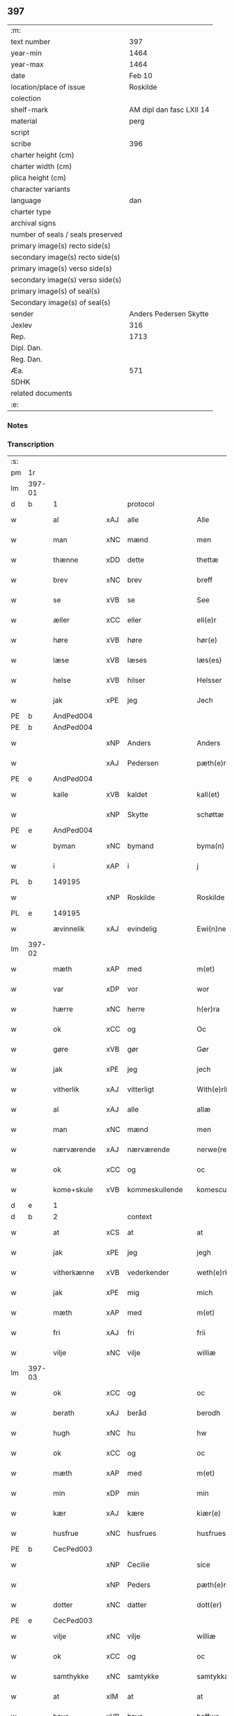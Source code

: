 ** 397

| :m:                               |                          |
| text number                       |                      397 |
| year-min                          |                     1464 |
| year-max                          |                     1464 |
| date                              |                   Feb 10 |
| location/place of issue           |                 Roskilde |
| colection                         |                          |
| shelf-mark                        | AM dipl dan fasc LXII 14 |
| material                          |                     perg |
| script                            |                          |
| scribe                            |                      396 |
| charter height (cm)               |                          |
| charter width (cm)                |                          |
| plica height (cm)                 |                          |
| character variants                |                          |
| language                          |                      dan |
| charter type                      |                          |
| archival signs                    |                          |
| number of seals / seals preserved |                          |
| primary image(s) recto side(s)    |                          |
| secondary image(s) recto side(s)  |                          |
| primary image(s) verso side(s)    |                          |
| secondary image(s) verso side(s)  |                          |
| primary image(s) of seal(s)       |                          |
| Secondary image(s) of seal(s)     |                          |
| sender                            |   Anders Pedersen Skytte |
| Jexlev                            |                      316 |
| Rep.                              |                     1713 |
| Dipl. Dan.                        |                          |
| Reg. Dan.                         |                          |
| Æa.                               |                      571 |
| SDHK                              |                          |
| related documents                 |                          |
| :e:                               |                          |

*** Notes


*** Transcription
| :s: |        |              |     |                |   |                   |                |   |   |   |        |         |   |   |    |                |    |    |    |    |
| pm  | 1r     |              |     |                |   |                   |                |   |   |   |        |         |   |   |    |                |    |    |    |    |
| lm  | 397-01 |              |     |                |   |                   |                |   |   |   |        |         |   |   |    |                |    |    |    |    |
| d   | b      | 1            |     | protocol       |   |                   |                |   |   |   |        |         |   |   |    |                |    |    |    |    |
| w   |        | al           | xAJ | alle           |   | Alle              | Alle           |   |   |   |        | dan     |   |   |    |         397-01 |    |    |    |    |
| w   |        | man          | xNC | mænd           |   | men               | men            |   |   |   |        | dan     |   |   |    |         397-01 |    |    |    |    |
| w   |        | thænne       | xDD | dette          |   | thettæ            | thettæ         |   |   |   |        | dan     |   |   |    |         397-01 |    |    |    |    |
| w   |        | brev         | xNC | brev           |   | breff             | bꝛeff          |   |   |   |        | dan     |   |   |    |         397-01 |    |    |    |    |
| w   |        | se           | xVB | se             |   | See               | ee            |   |   |   |        | dan     |   |   |    |         397-01 |    |    |    |    |
| w   |        | æller        | xCC | eller          |   | ell(e)r           | ellr          |   |   |   |        | dan     |   |   |    |         397-01 |    |    |    |    |
| w   |        | høre         | xVB | høre           |   | hør(e)            | hør           |   |   |   |        | dan     |   |   |    |         397-01 |    |    |    |    |
| w   |        | læse         | xVB | læses          |   | læs(es)           | læ            |   |   |   |        | dan     |   |   |    |         397-01 |    |    |    |    |
| w   |        | helse        | xVB | hilser         |   | Helsser           | Helſſer        |   |   |   |        | dan     |   |   |    |         397-01 |    |    |    |    |
| w   |        | jak          | xPE | jeg            |   | Jech              | Jech           |   |   |   |        | dan     |   |   |    |         397-01 |    |    |    |    |
| PE  | b      | AndPed004    |     |                |   |                   |                |   |   |   |        |         |   |   |    |                |    |    2536|    |    |
| PE | b | AndPed004 |   |   |   |                     |                  |   |   |   |                                 |     |   |   |   |               |    1730|    |    |    |
| w   |        |              | xNP | Anders         |   | Anders            | Ander         |   |   |   |        | dan     |   |   |    |         397-01 |1730|2536|    |    |
| w   |        |              | xAJ | Pedersen       |   | pæth(e)rss(øn)    | pæthꝛ̅ſ        |   |   |   |        | dan     |   |   |    |         397-01 |1730|2536|    |    |
| PE | e | AndPed004 |   |   |   |                     |                  |   |   |   |                                 |     |   |   |   |               |    1730|    |    |    |
| w   |        | kalle        | xVB | kaldet         |   | kall(et)          | kal̅l           |   |   |   |        | dan     |   |   |    |         397-01 |    |2536|    |    |
| w   |        |              | xNP | Skytte         |   | schøttæ           | ſchøttæ        |   |   |   |        | dan     |   |   |    |         397-01 |    |2536|    |    |
| PE  | e      | AndPed004    |     |                |   |                   |                |   |   |   |        |         |   |   |    |                |    |    2536|    |    |
| w   |        | byman        | xNC | bymand         |   | byma(n)           | byma̅           |   |   |   |        | dan     |   |   |    |         397-01 |    |    |    |    |
| w   |        | i            | xAP | i              |   | j                 | ȷ              |   |   |   |        | dan     |   |   |    |         397-01 |    |    |    |    |
| PL | b |    149195|   |   |   |                     |                  |   |   |   |                                 |     |   |   |   |               |    |    |    1652|    |
| w   |        |              | xNP | Roskilde       |   | Roskilde          | Roſkılde       |   |   |   |        | dan     |   |   |    |         397-01 |    |    |1652|    |
| PL | e |    149195|   |   |   |                     |                  |   |   |   |                                 |     |   |   |   |               |    |    |    1652|    |
| w   |        | ævinnelik    | xAJ | evindelig      |   | Ewi(n)neligh      | Ewı̅nelıgh      |   |   |   |        | dan     |   |   |    |         397-01 |    |    |    |    |
| lm  | 397-02 |              |     |                |   |                   |                |   |   |   |        |         |   |   |    |                |    |    |    |    |
| w   |        | mæth         | xAP | med            |   | m(et)             | mꝫ             |   |   |   |        | dan     |   |   |    |         397-02 |    |    |    |    |
| w   |        | var          | xDP | vor            |   | wor               | woꝛ            |   |   |   |        | dan     |   |   |    |         397-02 |    |    |    |    |
| w   |        | hærre        | xNC | herre          |   | h(er)ra           | hra           |   |   |   |        | dan     |   |   |    |         397-02 |    |    |    |    |
| w   |        | ok           | xCC | og             |   | Oc                | Oc             |   |   |   |        | dan     |   |   |    |         397-02 |    |    |    |    |
| w   |        | gøre         | xVB | gør            |   | Gør               | Gøꝛ            |   |   |   |        | dan     |   |   |    |         397-02 |    |    |    |    |
| w   |        | jak          | xPE | jeg            |   | jech              | ȷech           |   |   |   |        | dan     |   |   |    |         397-02 |    |    |    |    |
| w   |        | vitherlik    | xAJ | vitterligt     |   | With(e)rlicht     | Wıthꝛ̅lıcht     |   |   |   |        | dan     |   |   |    |         397-02 |    |    |    |    |
| w   |        | al           | xAJ | alle           |   | allæ              | allæ           |   |   |   |        | dan     |   |   |    |         397-02 |    |    |    |    |
| w   |        | man          | xNC | mænd           |   | men               | men            |   |   |   |        | dan     |   |   |    |         397-02 |    |    |    |    |
| w   |        | nærværende   | xAJ | nærværende     |   | nerwe(rende)      | nerwe         |   |   |   | de-sup | dan     |   |   |    |         397-02 |    |    |    |    |
| w   |        | ok           | xCC | og             |   | oc                | oc             |   |   |   |        | dan     |   |   |    |         397-02 |    |    |    |    |
| w   |        | kome+skule   | xVB | kommeskullende |   | komescule(nde)    | komeſcule̅     |   |   |   |        | dan     |   |   |    |         397-02 |    |    |    |    |
| d   | e      | 1            |     |                |   |                   |                |   |   |   |        |         |   |   |    |                |    |    |    |    |
| d   | b      | 2            |     | context        |   |                   |                |   |   |   |        |         |   |   |    |                |    |    |    |    |
| w   |        | at           | xCS | at             |   | at                | at             |   |   |   |        | dan     |   |   |    |         397-02 |    |    |    |    |
| w   |        | jak          | xPE | jeg            |   | jegh              | ȷegh           |   |   |   |        | dan     |   |   |    |         397-02 |    |    |    |    |
| w   |        | vitherkænne  | xVB | vederkender    |   | weth(e)rken(n)er  | wethꝛ̅ken̅eꝛ     |   |   |   |        | dan     |   |   |    |         397-02 |    |    |    |    |
| w   |        | jak          | xPE | mig            |   | mich              | mich           |   |   |   |        | dan     |   |   |    |         397-02 |    |    |    |    |
| w   |        | mæth         | xAP | med            |   | m(et)             | mꝫ             |   |   |   |        | dan     |   |   |    |         397-02 |    |    |    |    |
| w   |        | fri          | xAJ | fri            |   | frii              | frii           |   |   |   |        | dan     |   |   |    |         397-02 |    |    |    |    |
| w   |        | vilje        | xNC | vilje          |   | williæ            | willıæ         |   |   |   |        | dan     |   |   |    |         397-02 |    |    |    |    |
| lm  | 397-03 |              |     |                |   |                   |                |   |   |   |        |         |   |   |    |                |    |    |    |    |
| w   |        | ok           | xCC | og             |   | oc                | oc             |   |   |   |        | dan     |   |   |    |         397-03 |    |    |    |    |
| w   |        | berath       | xAJ | beråd          |   | berodh            | berodh         |   |   |   |        | dan     |   |   |    |         397-03 |    |    |    |    |
| w   |        | hugh         | xNC | hu             |   | hw                | hw             |   |   |   |        | dan     |   |   |    |         397-03 |    |    |    |    |
| w   |        | ok           | xCC | og             |   | oc                | oc             |   |   |   |        | dan     |   |   |    |         397-03 |    |    |    |    |
| w   |        | mæth         | xAP | med            |   | m(et)             | mꝫ             |   |   |   |        | dan     |   |   |    |         397-03 |    |    |    |    |
| w   |        | min          | xDP | min            |   | min               | mi            |   |   |   |        | dan     |   |   |    |         397-03 |    |    |    |    |
| w   |        | kær          | xAJ | kære           |   | kiær(e)           | kiær          |   |   |   |        | dan     |   |   |    |         397-03 |    |    |    |    |
| w   |        | husfrue      | xNC | husfrues       |   | husfrues          | huſfrue       |   |   |   |        | dan     |   |   |    |         397-03 |    |    |    |    |
| PE  | b      | CecPed003    |     |                |   |                   |                |   |   |   |        |         |   |   |    |                |    1731|    |    |    |
| w   |        |              | xNP | Cecilie        |   | sice              | ſıce           |   |   |   |        | dan     |   |   |    |         397-03 |1731|    |    |    |
| w   |        |              | xNP | Peders         |   | pæth(e)rs         | pæthꝛ        |   |   |   |        | dan     |   |   |    |         397-03 |1731|    |    |    |
| w   |        | dotter       | xNC | datter         |   | dott(er)          | dott          |   |   |   |        | dan     |   |   |    |         397-03 |1731|    |    |    |
| PE  | e      | CecPed003    |     |                |   |                   |                |   |   |   |        |         |   |   |    |                |    1731|    |    |    |
| w   |        | vilje        | xNC | vilje          |   | williæ            | wıllıæ         |   |   |   |        | dan     |   |   |    |         397-03 |    |    |    |    |
| w   |        | ok           | xCC | og             |   | oc                | oc             |   |   |   |        | dan     |   |   |    |         397-03 |    |    |    |    |
| w   |        | samthykke    | xNC | samtykke       |   | samtykkæ          | ſamtykkæ       |   |   |   |        | dan     |   |   |    |         397-03 |    |    |    |    |
| w   |        | at           | xIM | at             |   | at                | at             |   |   |   |        | dan     |   |   |    |         397-03 |    |    |    |    |
| w   |        | have         | xVB | have           |   | haffwe            | haffwe         |   |   |   |        | dan     |   |   |    |         397-03 |    |    |    |    |
| w   |        | sælje        | xVB | solgt          |   | solt              | ſolt           |   |   |   |        | dan     |   |   |    |         397-03 |    |    |    |    |
| w   |        | ok           | xCC | og             |   | oc                | oc             |   |   |   |        | dan     |   |   |    |         397-03 |    |    |    |    |
| w   |        | skøte        | xVB | skødt          |   | schøt             | ſchøt          |   |   |   |        | dan     |   |   |    |         397-03 |    |    |    |    |
| w   |        | ok           | xCC | og             |   | oc                | oc             |   |   |   |        | dan     |   |   |    |         397-03 |    |    |    |    |
| w   |        | sælje        | xVB | sælg           |   | sæll              | ſæll           |   |   |   |        | dan     |   |   |    |         397-03 |    |    |    |    |
| w   |        | ok           | xCC | og             |   | oc                | oc             |   |   |   |        | dan     |   |   |    |         397-03 |    |    |    |    |
| lm  | 397-04 |              |     |                |   |                   |                |   |   |   |        |         |   |   |    |                |    |    |    |    |
| w   |        | skøte        | xVB | skøder         |   | schøth(e)r        | ſchøth̅ꝛ        |   |   |   |        | dan     |   |   |    |         397-04 |    |    |    |    |
| w   |        | hetherlik    | xAJ | hæderlig       |   | heth(e)rligh      | hethꝛlıgh     |   |   |   |        | dan     |   |   |    |         397-04 |    |    |    |    |
| w   |        | man          | xNC | mand           |   | man               | man            |   |   |   |        | dan     |   |   |    |         397-04 |    |    |    |    |
| w   |        | hærre        | xNC | her             |   | H(er)             | H̅              |   |   |   |        | dan     |   |   |    |         397-04 |    |    |    |    |
| PE  | b      | AndOlu004    |     |                |   |                   |                |   |   |   |        |         |   |   |    |                |    1732|    |    |    |
| w   |        |              | xNP | Anders         |   | anders            | andeꝛ         |   |   |   |        | dan     |   |   |    |         397-04 |1732|    |    |    |
| w   |        |              | xNP | Olufsen        |   | oleffs(øn)        | oleff         |   |   |   |        | dan     |   |   |    |         397-04 |1732|    |    |    |
| PE  | e      | AndOlu004    |     |                |   |                   |                |   |   |   |        |         |   |   |    |                |    1732|    |    |    |
| w   |        | perpetuus    | xNC |                |   | p(er)pet(uus)     | ̲etꝭ           |   |   |   |        | lat/dan |   |   |    |         397-04 |    |    |    |    |
| w   |        | vicarius     | xNC |                |   | vicar(ius)        | vıcarꝭ         |   |   |   |        | lat/dan |   |   |    |         397-04 |    |    |    |    |
| w   |        | i            | xAP | i              |   | i                 | ı              |   |   |   |        | dan     |   |   |    |         397-04 |    |    |    |    |
| w   |        |              | xNP | Roskilde       |   | Rosk(ilde)        | Roſkꝭ          |   |   |   |        | dan     |   |   |    |         397-04 |    |    |    |    |
| w   |        | domkirkje    | xNC | domkirke       |   | domki(er)kæ       | domkıkæ       |   |   |   |        | dan     |   |   |    |         397-04 |    |    |    |    |
| w   |        | en           | xNA | en             |   | en                | en             |   |   |   |        | dan     |   |   |    |         397-04 |    |    |    |    |
| w   |        | min          | xDP | min            |   | myn               | myn            |   |   |   |        | dan     |   |   |    |         397-04 |    |    |    |    |
| w   |        | garth        | xNC | gård           |   | gordh             | gordh          |   |   |   |        | dan     |   |   |    |         397-04 |    |    |    |    |
| w   |        | sum          | xRP | som            |   | som               | ſom            |   |   |   |        | dan     |   |   |    |         397-04 |    |    |    |    |
| w   |        | jak          | xPE | jeg            |   | jegh              | ȷegh           |   |   |   |        | dan     |   |   |    |         397-04 |    |    |    |    |
| w   |        | nu           | xAV | nu             |   | nw                | nw             |   |   |   |        | dan     |   |   |    |         397-04 |    |    |    |    |
| w   |        | i            | xAV | i              |   | i                 | ı              |   |   |   |        | dan     |   |   |    |         397-04 |    |    |    |    |
| w   |        | bo           | xVB | bor            |   | boor              | booꝛ           |   |   |   |        | dan     |   |   |    |         397-04 |    |    |    |    |
| w   |        | ligje        | xVB | liggende       |   | ligge(n)d(e)      | ligge̅         |   |   |   |        | dan     |   |   |    |         397-04 |    |    |    |    |
| lm  | 397-05 |              |     |                |   |                   |                |   |   |   |        |         |   |   |    |                |    |    |    |    |
| w   |        | i            | xAP | i              |   | i                 | ı              |   |   |   |        | dan     |   |   |    |         397-05 |    |    |    |    |
| w   |        | sankte       | xAJ | sankte         |   | s(anc)ti          | ſtı̅            |   |   |   |        | lat     |   |   |    |         397-05 |    |    |    |    |
| w   |        |              | xNP | Budolfi        |   | bothulphi         | bothulphi      |   |   |   |        | lat     |   |   |    |         397-05 |    |    |    |    |
| w   |        | sokn         | xNC | sogn           |   | sogn              | ſogn           |   |   |   |        | dan     |   |   |    |         397-05 |    |    |    |    |
| w   |        | sunnen       | xAJ | sønden         |   | sønnen            | ſønne         |   |   |   |        | dan     |   |   |    |         397-05 |    |    |    |    |
| w   |        | vither       | xAP | ved            |   | wedh              | wedh           |   |   |   |        | dan     |   |   |    |         397-05 |    |    |    |    |
| w   |        | torgh+gate   | xNC | torvgaden      |   | torffgaden        | toꝛffgaden     |   |   |   |        | dan     |   |   |    |         397-05 |    |    |    |    |
| w   |        | mællem       | xAP | mellem         |   | mello(m)          | mello̅          |   |   |   |        | dan     |   |   |    |         397-05 |    |    |    |    |
| w   |        | thæn         | xAT | den            |   | th(e)n            | thn̅            |   |   |   |        | dan     |   |   |    |         397-05 |    |    |    |    |
| w   |        | jorth        | xNC | jord           |   | jordh             | ȷoꝛdh          |   |   |   |        | dan     |   |   |    |         397-05 |    |    |    |    |
| w   |        | sum          | xRP | som            |   | som               | ſom            |   |   |   |        | dan     |   |   |    |         397-05 |    |    |    |    |
| PE  | b      | BjøSud001    |     |                |   |                   |                |   |   |   |        |         |   |   |    |                |    1733|    |    |    |
| w   |        |              | xNP | bjørn          |   | biørn             | bıøꝛn          |   |   |   |        | dan     |   |   |    |         397-05 |1733|    |    |    |
| w   |        |              | xNP | Sudere         |   | sudher(e)         | ſudher        |   |   |   |        | dan     |   |   |    |         397-05 |1733|    |    |    |
| PE  | e      | BjøSud001    |     |                |   |                   |                |   |   |   |        |         |   |   |    |                |    1733|    |    |    |
| w   |        | nu           | xAV | nu             |   | nw                | nw             |   |   |   |        | dan     |   |   |    |         397-05 |    |    |    |    |
| w   |        | upa          | xAV | på             |   | pa                | pa             |   |   |   |        | dan     |   |   |    |         397-05 |    |    |    |    |
| w   |        | bo           | xVB | bor            |   | boor              | booꝛ           |   |   |   |        | dan     |   |   |    |         397-05 |    |    |    |    |
| w   |        | ok           | xCC | og             |   | oc                | oc             |   |   |   |        | dan     |   |   |    |         397-05 |    |    |    |    |
| w   |        | sankte       | xAJ | sankte         |   | s(anc)ti          | ſti̅            |   |   |   |        | lat     |   |   |    |         397-05 |    |    |    |    |
| w   |        |              | xNP |                |   | laur(is)sæ        | laurꝭſæ        |   |   |   |        | dan     |   |   |    |         397-05 |    |    |    |    |
| w   |        | kirkje       | xNC | kirke          |   | kirkæ             | kirkæ          |   |   |   |        | dan     |   |   |    |         397-05 |    |    |    |    |
| lm  | 397-06 |              |     |                |   |                   |                |   |   |   |        |         |   |   |    |                |    |    |    |    |
| w   |        | jorth        | xNC | jord           |   | iorh              | ıoꝛh           |   |   |   |        | dan     |   |   |    |         397-06 |    |    |    |    |
| w   |        | mæth         | xAP | med            |   | m(et)             | mꝫ             |   |   |   |        | dan     |   |   |    |         397-06 |    |    |    |    |
| w   |        | al           | xAJ | al             |   | all               | all            |   |   |   |        | dan     |   |   |    |         397-06 |    |    |    |    |
| w   |        | forskreven   | xAJ | forskrevne     |   | for(screfne)      | foꝛꝭᷠͤ           |   |   |   |        | dan     |   |   |    |         397-06 |    |    |    |    |
| w   |        | garth        | xNC | gårds          |   | gords             | goꝛd          |   |   |   |        | dan     |   |   |    |         397-06 |    |    |    |    |
| w   |        | tilligjelse  | xNC | tilliggelse    |   | tilliggelsæ       | tıllıggelſæ    |   |   |   |        | dan     |   |   |    |         397-06 |    |    |    |    |
| w   |        | brethe       | xNC | bredde         |   | bredhe            | bredhe         |   |   |   |        | dan     |   |   |    |         397-06 |    |    |    |    |
| w   |        | ok           | xCC | og             |   | oc                | oc             |   |   |   |        | dan     |   |   |    |         397-06 |    |    |    |    |
| w   |        | længe        | xNC | længe          |   | lenge             | lenge          |   |   |   |        | dan     |   |   |    |         397-06 |    |    |    |    |
| w   |        | hus          | xNC | hus            |   | hws               | hw            |   |   |   |        | dan     |   |   |    |         397-06 |    |    |    |    |
| w   |        | ok           | xCC | og             |   | oc                | oc             |   |   |   |        | dan     |   |   |    |         397-06 |    |    |    |    |
| w   |        | grund        | xNC | grund          |   | gru(n)dh          | gru̅dh          |   |   |   |        | dan     |   |   |    |         397-06 |    |    |    |    |
| w   |        | vat          | xAJ | vådt           |   | wot               | wot            |   |   |   |        | dan     |   |   |    |         397-06 |    |    |    |    |
| w   |        | ok           | xCC | og             |   | oc                | oc             |   |   |   |        | dan     |   |   |    |         397-06 |    |    |    |    |
| w   |        | thyr         | xAJ | tørt           |   | tiwrth            | tıwrth         |   |   |   |        | dan     |   |   |    |         397-06 |    |    |    |    |
| w   |        | ænge         | xAV | ingte          |   | engthæ            | engthæ         |   |   |   |        | dan     |   |   |    |         397-06 |    |    |    |    |
| w   |        | undentaken   | xAV | unden          |   | vnde(n)           | vnde̅           |   |   |   |        | dan     |   |   |    |         397-06 |    |    |    |    |
| w   |        | undentaken   | xAV | taget          |   | taghet            | taghet         |   |   |   |        | dan     |   |   |    |         397-06 |    |    |    |    |
| w   |        | til          | xAP | til            |   | till              | tıll           |   |   |   |        | dan     |   |   |    |         397-06 |    |    |    |    |
| w   |        | ævinnelik    | xAJ | evindelige     |   | ewi(m)ne⟨-⟩¦lighe | ewi̅ne⟨ ⟩¦lıghe |   |   |   |        | dan     |   |   |    | 397-06-3970-07 |    |    |    |    |
| w   |        | eghe         | xNC | eje            |   | eyæ               | eyæ            |   |   |   |        | dan     |   |   |    |         397-07 |    |    |    |    |
| w   |        | item         | xAV |                |   | Jt(em)            | Jtꝭ            |   |   |   |        | lat     |   |   |    |         397-07 |    |    |    |    |
| w   |        | kænne        | xVB | kendes         |   | ke(n)nis          | ke̅ni          |   |   |   |        | dan     |   |   |    |         397-07 |    |    |    |    |
| w   |        | jak          | xPE | jeg            |   | jech              | ȷech           |   |   |   |        | dan     |   |   |    |         397-07 |    |    |    |    |
| w   |        | jak          | xPE | mig            |   | mich              | mich           |   |   |   |        | dan     |   |   |    |         397-07 |    |    |    |    |
| w   |        | at           | xIM | at             |   | at                | at             |   |   |   |        | dan     |   |   |    |         397-07 |    |    |    |    |
| w   |        | have         | xVB | have           |   | haffwæ            | haffwæ         |   |   |   |        | dan     |   |   |    |         397-07 |    |    |    |    |
| w   |        | upbære       | xVB | opbåret        |   | vpboret           | vpboret        |   |   |   |        | dan     |   |   |    |         397-07 |    |    |    |    |
| w   |        | ful          | xAJ | fuldt          |   | fult              | fult           |   |   |   |        | dan     |   |   |    |         397-07 |    |    |    |    |
| w   |        | værth        | xNC | værd           |   | wærdh             | wærdh          |   |   |   |        | dan     |   |   |    |         397-07 |    |    |    |    |
| w   |        | ok           | xCC | og             |   | oc                | oc             |   |   |   |        | dan     |   |   |    |         397-07 |    |    |    |    |
| w   |        | goth         | xAJ | god            |   | goth              | goth           |   |   |   |        | dan     |   |   |    |         397-07 |    |    |    |    |
| w   |        | betaling     | xNC | betaling       |   | betaling          | betaling       |   |   |   |        | dan     |   |   |    |         397-07 |    |    |    |    |
| w   |        | af           | xAP | af             |   | aff               | aff            |   |   |   |        | dan     |   |   |    |         397-07 |    |    |    |    |
| w   |        | fornævnd     | xAJ | fornævnte      |   | for(nefnde)       | foꝛͩͤ            |   |   |   |        | dan     |   |   |    |         397-07 |    |    |    |    |
| w   |        | hærre        | xNC | her             |   | H(er)             | H̅              |   |   |   |        | dan     |   |   |    |         397-07 |    |    |    |    |
| PE  | b      | AndOlu004    |     |                |   |                   |                |   |   |   |        |         |   |   |    |                |    2537|    |    |    |
| w   |        |              | xNP | Anders         |   | anders            | andeꝛ         |   |   |   |        | dan     |   |   |    |         397-07 |2537|    |    |    |
| w   |        |              | xNP | Olufsen        |   | oleffs(øn)        | oleff         |   |   |   |        | dan     |   |   |    |         397-07 |2537|    |    |    |
| PE  | e      | AndOlu004    |     |                |   |                   |                |   |   |   |        |         |   |   |    |                |    2537|    |    |    |
| w   |        | fore         | xAP | fore           |   | for(e)            | for           |   |   |   |        | dan     |   |   |    |         397-07 |    |    |    |    |
| lm  | 397-08 |              |     |                |   |                   |                |   |   |   |        |         |   |   |    |                |    |    |    |    |
| w   |        | thæn         | xAT | den            |   | th(e)n            | th̅            |   |   |   |        | dan     |   |   |    |         397-08 |    |    |    |    |
| w   |        | foreskreven  | xAJ | foreskrevne    |   | for(e)sc(re)ffne  | foꝛꝭſcͤffne     |   |   |   |        | dan     |   |   |    |         397-08 |    |    |    |    |
| w   |        | garth        | xNC | gård           |   | gordh             | goꝛdh          |   |   |   |        | dan     |   |   |    |         397-08 |    |    |    |    |
| w   |        | sva          | xAV | så             |   | swo               | ſwo            |   |   |   |        | dan     |   |   |    |         397-08 |    |    |    |    |
| w   |        | at           | xCS | at             |   | at                | at             |   |   |   |        | dan     |   |   |    |         397-08 |    |    |    |    |
| w   |        | jak          | xPE | jeg            |   | jech              | ȷech           |   |   |   |        | dan     |   |   |    |         397-08 |    |    |    |    |
| w   |        | ok           | xCC | og             |   | oc                | oc             |   |   |   |        | dan     |   |   |    |         397-08 |    |    |    |    |
| w   |        | forskreven   | xAJ | forskrevne     |   | for(screfne)      | foꝛꝭᷠͤ           |   |   |   |        | dan     |   |   |    |         397-08 |    |    |    |    |
| w   |        | min          | xDP | min            |   | my(n)             | my̅             |   |   |   |        | dan     |   |   |    |         397-08 |    |    |    |    |
| w   |        | husfrue      | xNC | husfrue        |   | husf(rv)          | huſfͮ           |   |   |   |        | dan     |   |   |    |         397-08 |    |    |    |    |
| w   |        | vi           | xPE | os             |   | oss               | oſſ            |   |   |   |        | dan     |   |   |    |         397-08 |    |    |    |    |
| w   |        | aldeles      | xAV | aldeles        |   | aldelis           | aldelı        |   |   |   |        | dan     |   |   |    |         397-08 |    |    |    |    |
| w   |        | nøghje       | xVB | nøjes          |   | nøghis            | nøghı         |   |   |   |        | dan     |   |   |    |         397-08 |    |    |    |    |
| w   |        | i            | xAP | i              |   | j                 | ȷ              |   |   |   |        | dan     |   |   |    |         397-08 |    |    |    |    |
| w   |        | al           | xAJ | alle           |   | alle              | alle           |   |   |   |        | dan     |   |   |    |         397-08 |    |    |    |    |
| w   |        | mate         | xNC | måde           |   | made              | made           |   |   |   |        | dan     |   |   |    |         397-08 |    |    |    |    |
| w   |        | item         | xAV |                |   | Jt(em)            | Jtꝭ            |   |   |   |        | lat     |   |   |    |         397-08 |    |    |    |    |
| w   |        | kænne        | xVB | kendes         |   | ke(n)nis          | ke̅ni          |   |   |   |        | dan     |   |   |    |         397-08 |    |    |    |    |
| w   |        | jak          | xPE | jeg            |   | jech              | ȷech           |   |   |   |        | dan     |   |   |    |         397-08 |    |    |    |    |
| w   |        | jak          | xPE | mig            |   | mich              | mich           |   |   |   |        | dan     |   |   |    |         397-08 |    |    |    |    |
| w   |        | ok           | xCC | og             |   | oc                | oc             |   |   |   |        | dan     |   |   |    |         397-08 |    |    |    |    |
| w   |        | min          | xDP | min            |   | my(n)             | my̅             |   |   |   |        | dan     |   |   |    |         397-08 |    |    |    |    |
| lm  | 397-09 |              |     |                |   |                   |                |   |   |   |        |         |   |   |    |                |    |    |    |    |
| w   |        | husfru       | xNC | husfrue        |   | husfru            | huſfru         |   |   |   |        | dan     |   |   |    |         397-09 |    |    |    |    |
| w   |        | ok           | xCC | og             |   | oc                | oc             |   |   |   |        | dan     |   |   |    |         397-09 |    |    |    |    |
| w   |        | var          | xDP | vore           |   | wor(e)            | wor           |   |   |   |        | dan     |   |   |    |         397-09 |    |    |    |    |
| w   |        | arving       | xNC | arvinge        |   | arwinge           | aꝛwinge        |   |   |   |        | dan     |   |   |    |         397-09 |    |    |    |    |
| w   |        | ænge         | xDD | ingen          |   | engh(e)n          | engh̅          |   |   |   |        | dan     |   |   |    |         397-09 |    |    |    |    |
| w   |        | ytermere     | xAJ | ydermere       |   | yth(e)rmer(e)     | ythꝛ̅mer       |   |   |   |        | dan     |   |   |    |         397-09 |    |    |    |    |
| w   |        | rættighhet   | xNC | rettighed      |   | rættecheet        | rættecheet     |   |   |   |        | dan     |   |   |    |         397-09 |    |    |    |    |
| w   |        | ok           | xCC | og             |   | oc                | oc             |   |   |   |        | dan     |   |   |    |         397-09 |    |    |    |    |
| w   |        | eghedom      | xNC | ejendom        |   | eyændom           | eyændo        |   |   |   |        | dan     |   |   |    |         397-09 |    |    |    |    |
| w   |        | at           | xIM | at             |   | at                | at             |   |   |   |        | dan     |   |   |    |         397-09 |    |    |    |    |
| w   |        | have         | xVB | have           |   | haffwæ            | haffwæ         |   |   |   |        | dan     |   |   |    |         397-09 |    |    |    |    |
| w   |        | i            | xAP | i              |   | j                 | ȷ              |   |   |   |        | dan     |   |   |    |         397-09 |    |    |    |    |
| w   |        | forskreven   | xAJ | forskrevne     |   | forsc(re)ffne     | foꝛſcͤffne      |   |   |   |        | dan     |   |   |    |         397-09 |    |    |    |    |
| w   |        | garth        | xNC | gård           |   | gordh             | goꝛdh          |   |   |   |        | dan     |   |   |    |         397-09 |    |    |    |    |
| w   |        | i            | xAP | i              |   | j                 | ȷ              |   |   |   |        | dan     |   |   |    |         397-09 |    |    |    |    |
| w   |        | noker        | xDD | nogen          |   | nogh(e)r          | noghꝛ̅          |   |   |   |        | dan     |   |   |    |         397-09 |    |    |    |    |
| lm  | 397-10 |              |     |                |   |                   |                |   |   |   |        |         |   |   |    |                |    |    |    |    |
| w   |        | mate         | xNC | måde           |   | made              | made           |   |   |   |        | dan     |   |   |    |         397-10 |    |    |    |    |
| w   |        | æfter        | xAP | efter          |   | æfft(er)          | æfft          |   |   |   |        | dan     |   |   |    |         397-10 |    |    |    |    |
| w   |        | thænne       | xDD | denne          |   | then(n)æ          | then̅æ          |   |   |   |        | dan     |   |   |    |         397-10 |    |    |    |    |
| w   |        | dagh         | xNC | dag            |   | daw               | daw            |   |   |   |        | dan     |   |   |    |         397-10 |    |    |    |    |
| w   |        | item         | xAV |                |   | Jt(em)            | Jtꝭ            |   |   |   |        | lat     |   |   |    |         397-10 |    |    |    |    |
| w   |        | tilbinde     | xVB | tilbinder      |   | tilbindh(e)r      | tilbindhꝛ̅      |   |   |   |        | dan     |   |   |    |         397-10 |    |    |    |    |
| w   |        | jak          | xPE | jeg            |   | jech              | ȷech           |   |   |   |        | dan     |   |   |    |         397-10 |    |    |    |    |
| w   |        | jak          | xPE | mig            |   | mich              | mich           |   |   |   |        | dan     |   |   |    |         397-10 |    |    |    |    |
| w   |        | ok           | xCC | og             |   | oc                | oc             |   |   |   |        | dan     |   |   |    |         397-10 |    |    |    |    |
| w   |        | min          | xDP | mine           |   | mynæ              | mẏnæ           |   |   |   |        | dan     |   |   |    |         397-10 |    |    |    |    |
| w   |        | arving       | xNC | arvinge        |   | arwinge           | aꝛwinge        |   |   |   |        | dan     |   |   |    |         397-10 |    |    |    |    |
| w   |        | at           | xIM | at             |   | at                | at             |   |   |   |        | dan     |   |   |    |         397-10 |    |    |    |    |
| w   |        | fri          | xVB | fri            |   | frij              | frij           |   |   |   |        | dan     |   |   |    |         397-10 |    |    |    |    |
| w   |        | ok           | xCC | og             |   | oc                | oc             |   |   |   |        | dan     |   |   |    |         397-10 |    |    |    |    |
| w   |        | hemle        | xVB | hjemle         |   | hemlæ             | hemlæ          |   |   |   |        | dan     |   |   |    |         397-10 |    |    |    |    |
| w   |        | ok           | xCC | og             |   | oc                | oc             |   |   |   |        | dan     |   |   |    |         397-10 |    |    |    |    |
| w   |        | tilsta       | xVB | tilstå         |   | tilstaa           | tılſtaa        |   |   |   |        | dan     |   |   |    |         397-10 |    |    |    |    |
| w   |        | fornævnd     | xAJ | fornævnte      |   | for(nefnde)       | foꝛ           |   |   |   | de-sup | dan     |   |   |    |         397-10 |    |    |    |    |
| w   |        | hærre        | xNC | her             |   | h(er)             | h̅              |   |   |   |        | dan     |   |   |    |         397-10 |    |    |    |    |
| PE  | b      | AndOlu004    |     |                |   |                   |                |   |   |   |        |         |   |   |    |                |    2538|    |    |    |
| w   |        |              | xNP | Anders         |   | andr(is)          | andrꝭ          |   |   |   |        | dan     |   |   |    |         397-10 |2538|    |    |    |
| lm  | 397-11 |              |     |                |   |                   |                |   |   |   |        |         |   |   |    |                |    |    |    |    |
| w   |        |              | xNP | Olufsen        |   | oleffs(øn)        | oleff         |   |   |   |        | dan     |   |   |    |         397-11 |2538|    |    |    |
| PE  | e      | AndOlu004    |     |                |   |                   |                |   |   |   |        |         |   |   |    |                |    2538|    |    |    |
| w   |        | ok           | xCC | og             |   | oc                | oc             |   |   |   |        | dan     |   |   |    |         397-11 |    |    |    |    |
| w   |        | han          | xPE | hans           |   | hans              | han           |   |   |   |        | dan     |   |   |    |         397-11 |    |    |    |    |
| w   |        | arving       | xNC | arvinge        |   | arwinge           | arwinge        |   |   |   |        | dan     |   |   |    |         397-11 |    |    |    |    |
| w   |        | thæn         | xAT | den            |   | th(e)n            | thn̅            |   |   |   |        | dan     |   |   |    |         397-11 |    |    |    |    |
| w   |        | fornævnd     | xAJ | fornævnte      |   | for(nefnde)       | foꝛͩᷔ            |   |   |   |        | dan     |   |   |    |         397-11 |    |    |    |    |
| w   |        | garth        | xNC | gård           |   | gordh             | goꝛdh          |   |   |   |        | dan     |   |   |    |         397-11 |    |    |    |    |
| w   |        | mæth         | xAP | med            |   | m(et)             | mꝫ             |   |   |   |        | dan     |   |   |    |         397-11 |    |    |    |    |
| w   |        | hus          | xNC | hus            |   | hws               | hw            |   |   |   |        | dan     |   |   |    |         397-11 |    |    |    |    |
| w   |        | ok           | xCC | og             |   | oc                | oc             |   |   |   |        | dan     |   |   |    |         397-11 |    |    |    |    |
| w   |        | jorth        | xNC | jord           |   | jordh             | ȷoꝛdh          |   |   |   |        | dan     |   |   |    |         397-11 |    |    |    |    |
| w   |        | sum          | xRP | som            |   | som               | ſom            |   |   |   |        | dan     |   |   |    |         397-11 |    |    |    |    |
| w   |        | foreskreven  | xAJ | foreskrevet    |   | for(e)sc(re)ffuet | forſcͤffuet    |   |   |   |        | dan     |   |   |    |         397-11 |    |    |    |    |
| w   |        | sta          | xVB | står           |   | star              | ſtaꝛ           |   |   |   |        | dan     |   |   |    |         397-11 |    |    |    |    |
| w   |        | mot          | xAP | mod            |   | mot               | mot            |   |   |   |        | dan     |   |   |    |         397-11 |    |    |    |    |
| w   |        | hvær         | xDD | hvers          |   | hwers             | hweꝛ          |   |   |   |        | dan     |   |   |    |         397-11 |    |    |    |    |
| w   |        | man          | xNC | mands          |   | mans              | man           |   |   |   |        | dan     |   |   |    |         397-11 |    |    |    |    |
| w   |        | hinder       | xNC | hinder         |   | hinder            | hindeꝛ         |   |   |   |        | dan     |   |   |    |         397-11 |    |    |    |    |
| lm  | 397-12 |              |     |                |   |                   |                |   |   |   |        |         |   |   |    |                |    |    |    |    |
| w   |        | æller        | xCC | eller          |   | ell(e)r           | ellr          |   |   |   |        | dan     |   |   |    |         397-12 |    |    |    |    |
| w   |        | gensæghjelse | xNC | gensigelse     |   | giensyælsæ        | gıenſyælſæ     |   |   |   |        | dan     |   |   |    |         397-12 |    |    |    |    |
| w   |        | ske          | xVB | skede          |   | Skedhæ            | kedhæ         |   |   |   |        | dan     |   |   |    |         397-12 |    |    |    |    |
| w   |        | thæn         | xPE | det            |   | th(et)            | thꝫ            |   |   |   |        | dan     |   |   |    |         397-12 |    |    |    |    |
| w   |        | ok           | xAV | og             |   | oc                | oc             |   |   |   |        | dan     |   |   |    |         397-12 |    |    |    |    |
| w   |        | sva          | xAV | så             |   | swo               | ſwo            |   |   |   |        | dan     |   |   |    |         397-12 |    |    |    |    |
| w   |        | thæn         | xPE | det            |   | th(et)            | thꝫ            |   |   |   |        | dan     |   |   |    |         397-12 |    |    |    |    |
| w   |        | guth         | xNC | Gud            |   | gudh              | gudh           |   |   |   |        | dan     |   |   |    |         397-12 |    |    |    |    |
| w   |        | forbjuthe    | xVB | forbyde        |   | forbiwdhe         | foꝛbıwdhe      |   |   |   |        | dan     |   |   |    |         397-12 |    |    |    |    |
| w   |        | at           | xCS | at             |   | at                | at             |   |   |   |        | dan     |   |   |    |         397-12 |    |    |    |    |
| w   |        | fornævnd     | xAJ | fornævnte      |   | for(nefnde)       | foꝛͩꝭ           |   |   |   |        | dan     |   |   |    |         397-12 |    |    |    |    |
| w   |        | hærre        | xNC | her             |   | h(er)             | h̅              |   |   |   |        | dan     |   |   |    |         397-12 |    |    |    |    |
| PE  | b      | AndOlu004    |     |                |   |                   |                |   |   |   |        |         |   |   |    |                |    2539|    |    |    |
| w   |        |              | xNP | Anders         |   | andr(is)          | andrꝭ          |   |   |   |        | dan     |   |   |    |         397-12 |2539|    |    |    |
| PE  | e      | AndOlu004    |     |                |   |                   |                |   |   |   |        |         |   |   |    |                |    2539|    |    |    |
| w   |        | noker        | xDD | nogen          |   | noke(n)           | noke̅           |   |   |   |        | dan     |   |   |    |         397-12 |    |    |    |    |
| w   |        | skathe       | xNC | skade          |   | skadhe            | ſkadhe         |   |   |   |        | dan     |   |   |    |         397-12 |    |    |    |    |
| w   |        | fa           | xVB | finge          |   | finge             | fınge          |   |   |   |        | dan     |   |   |    |         397-12 |    |    |    |    |
| w   |        | upa          | xAP | opå            |   | vpa               | vpa            |   |   |   |        | dan     |   |   |    |         397-12 |    |    |    |    |
| w   |        | forskreven   | xAJ | forskrevne     |   | for(screfne)      | foꝛꝭᷠͤ           |   |   |   |        | dan     |   |   |    |         397-12 |    |    |    |    |
| lm  | 397-13 |              |     |                |   |                   |                |   |   |   |        |         |   |   |    |                |    |    |    |    |
| w   |        | garth        | xNC | gård           |   | gordh             | goꝛdh          |   |   |   |        | dan     |   |   |    |         397-13 |    |    |    |    |
| w   |        | for          | xAP | for            |   | for               | foꝛ            |   |   |   |        | dan     |   |   |    |         397-13 |    |    |    |    |
| w   |        | min          | xDP | min            |   | myn               | mẏn            |   |   |   |        | dan     |   |   |    |         397-13 |    |    |    |    |
| w   |        | brist        | xNC | brist          |   | brøst             | brøſt          |   |   |   |        | dan     |   |   |    |         397-13 |    |    |    |    |
| w   |        | ok           | xCC | og             |   | oc                | oc             |   |   |   |        | dan     |   |   |    |         397-13 |    |    |    |    |
| w   |        | forsømelse   | xNC | forsømmelse    |   | forsømelsæ        | foꝛſømelſæ     |   |   |   |        | dan     |   |   |    |         397-13 |    |    |    |    |
| w   |        | skyld        | xNC | skyld          |   | schuld            | ſchuld         |   |   |   |        | dan     |   |   |    |         397-13 |    |    |    |    |
| p   |        |              |     |                |   | /                 | /              |   |   |   |        | dan     |   |   |    |         397-13 |    |    |    |    |
| w   |        | tha          | xAV | da             |   | Tha               | Tha            |   |   |   |        | dan     |   |   |    |         397-13 |    |    |    |    |
| w   |        | tilbinde     | xVB | tilbinder      |   | tilbindh(e)r      | tılbindhꝛ̅      |   |   |   |        | dan     |   |   |    |         397-13 |    |    |    |    |
| w   |        | jak          | xPE | jeg            |   | jech              | ȷech           |   |   |   |        | dan     |   |   |    |         397-13 |    |    |    |    |
| w   |        | jak          | xPE | mig            |   | mich              | mich           |   |   |   |        | dan     |   |   |    |         397-13 |    |    |    |    |
| w   |        | ok           | xCC | og             |   | oc                | oc             |   |   |   |        | dan     |   |   |    |         397-13 |    |    |    |    |
| w   |        | min          | xDP | mine           |   | myne              | myne           |   |   |   |        | dan     |   |   |    |         397-13 |    |    |    |    |
| w   |        | arving       | xNC | arvinge        |   | arwinge           | aꝛwinge        |   |   |   |        | dan     |   |   |    |         397-13 |    |    |    |    |
| w   |        | thæn         | xAT | den            |   | th(e)n            | th̅            |   |   |   |        | dan     |   |   |    |         397-13 |    |    |    |    |
| w   |        | skathe       | xNC | skade          |   | skadha            | ſkadha         |   |   |   |        | dan     |   |   |    |         397-13 |    |    |    |    |
| w   |        | up           | xAV | op             |   | vp                | vp             |   |   |   |        | dan     |   |   |    |         397-13 |    |    |    |    |
| lm  | 397-14 |              |     |                |   |                   |                |   |   |   |        |         |   |   |    |                |    |    |    |    |
| w   |        | at           | xIM | at             |   | at                | at             |   |   |   |        | dan     |   |   |    |         397-14 |    |    |    |    |
| w   |        | rætte        | xVB | rette          |   | rætthæ            | rætthæ         |   |   |   |        | dan     |   |   |    |         397-14 |    |    |    |    |
| w   |        | ok           | xCC | og             |   | oc                | oc             |   |   |   |        | dan     |   |   |    |         397-14 |    |    |    |    |
| w   |        | gen          | xAV | igen           |   | jgen              | ȷgen           |   |   |   |        | dan     |   |   |    |         397-14 |    |    |    |    |
| w   |        | vitherlægje  | xVB | vederlægge     |   | weth(e)rlegge     | wethꝛ̅legge     |   |   |   |        | dan     |   |   |    |         397-14 |    |    |    |    |
| w   |        | innen        | xAP | inden          |   | jnne(n)           | ȷnne̅           |   |   |   |        | dan     |   |   |    |         397-14 |    |    |    |    |
| w   |        | et           | xAT | et             |   | et                | et             |   |   |   |        | dan     |   |   |    |         397-14 |    |    |    |    |
| w   |        | halv         | xAJ | halvt          |   | halfft            | halfft         |   |   |   |        | dan     |   |   |    |         397-14 |    |    |    |    |
| w   |        | ar           | xNC | år             |   | aar               | aaꝛ            |   |   |   |        | dan     |   |   |    |         397-14 |    |    |    |    |
| w   |        | thær         | xAV | der            |   | th(e)r            | thr           |   |   |   |        | dan     |   |   |    |         397-14 |    |    |    |    |
| w   |        | næst         | xAV | næst           |   | nest              | neſt           |   |   |   |        | dan     |   |   |    |         397-14 |    |    |    |    |
| w   |        | æfter        | xAP | efter          |   | effth(e)r         | effthꝛ̅         |   |   |   |        | dan     |   |   |    |         397-14 |    |    |    |    |
| w   |        | uten         | xAP | uden           |   | vden              | vden           |   |   |   |        | dan     |   |   |    |         397-14 |    |    |    |    |
| w   |        | al           | xAJ | alle           |   | allæ              | allæ           |   |   |   |        | dan     |   |   |    |         397-14 |    |    |    |    |
| w   |        | hjalp        | xNC | hjælpe         |   | hielpæ            | hıelpæ         |   |   |   |        | dan     |   |   |    |         397-14 |    |    |    |    |
| w   |        | rethe        | xNC | rede           |   | rædhe             | rædhe          |   |   |   |        | dan     |   |   |    |         397-14 |    |    |    |    |
| w   |        | æller        | xCC | eller          |   | ell(e)r           | ellr          |   |   |   |        | dan     |   |   |    |         397-14 |    |    |    |    |
| w   |        | gensæghjelse | xNC | gensigelse     |   | ge(n)syelsæ       | ge̅ſẏelſæ       |   |   |   |        | dan     |   |   |    |         397-14 |    |    |    |    |
| lm  | 397-15 |              |     |                |   |                   |                |   |   |   |        |         |   |   |    |                |    |    |    |    |
| w   |        | i            | xAP | i              |   | j                 | ȷ              |   |   |   |        | dan     |   |   |    |         397-15 |    |    |    |    |
| w   |        | noker        | xDD | nogen          |   | nogh(e)r          | noghꝛ         |   |   |   |        | dan     |   |   |    |         397-15 |    |    |    |    |
| w   |        | mate         | xNC | måde           |   | made              | made           |   |   |   |        | dan     |   |   |    |         397-15 |    |    |    |    |
| d   | e      | 2            |     |                |   |                   |                |   |   |   |        |         |   |   |    |                |    |    |    |    |
| d   | b      | 3            |     | eschatocol     |   |                   |                |   |   |   |        |         |   |   |    |                |    |    |    |    |
| w   |        | til          | xAP | til            |   | till              | tıll           |   |   |   |        | dan     |   |   |    |         397-15 |    |    |    |    |
| w   |        | æn           | xAV | en             |   | en                | e             |   |   |   |        | dan     |   |   |    |         397-15 |    |    |    |    |
| w   |        | stor         | xAJ | større         |   | størr(e)          | ſtørr         |   |   |   |        | dan     |   |   |    |         397-15 |    |    |    |    |
| w   |        | forvaring    | xNC | forvaring      |   | forwaring         | foꝛwaring      |   |   |   |        | dan     |   |   |    |         397-15 |    |    |    |    |
| w   |        | tha          | xAV | da             |   | tha               | tha            |   |   |   |        | dan     |   |   |    |         397-15 |    |    |    |    |
| w   |        | hængje       | xVB | hænger         |   | hengh(e)r         | henghꝛ        |   |   |   |        | dan     |   |   |    |         397-15 |    |    |    |    |
| w   |        | jak          | xPE | jeg            |   | jech              | ȷech           |   |   |   |        | dan     |   |   |    |         397-15 |    |    |    |    |
| w   |        | fornævnd     | xAJ | fornævnte      |   | for(nefnde)       | foꝛ           |   |   |   | de-sup | dan     |   |   |    |         397-15 |    |    |    |    |
| PE  | b      | AndPed004    |     |                |   |                   |                |   |   |   |        |         |   |   |    |                |    2540|    |    |    |
| w   |        |              | xNP | Anders         |   | anders            | ander         |   |   |   |        | dan     |   |   |    |         397-15 |2540|    |    |    |
| w   |        |              | xNP | Pedersen       |   | pædh(e)rss(øn)    | pædhꝛ̅ſ        |   |   |   |        | dan     |   |   |    |         397-15 |2540|    |    |    |
| w   |        |              | xNP | Skytte         |   | schøttæ           | ſchøttæ        |   |   |   |        | dan     |   |   |    |         397-15 |2540|    |    |    |
| PE  | e      | AndPed004    |     |                |   |                   |                |   |   |   |        |         |   |   |    |                |    2540|    |    |    |
| w   |        | min          | xDP | mit            |   | mit               | mıt            |   |   |   |        | dan     |   |   |    |         397-15 |    |    |    |    |
| w   |        | insighle     | xNC | indsegl        |   | Jncigle           | Jncıgle        |   |   |   |        | dan     |   |   |    |         397-15 |    |    |    |    |
| w   |        | næthen       | xAV | neden          |   | neth(e)n          | nethn̅          |   |   |   |        | dan     |   |   |    |         397-15 |    |    |    |    |
| w   |        | upa          | xAP | på             |   | pa                | pa             |   |   |   |        | dan     |   |   |    |         397-15 |    |    |    |    |
| lm  | 397-16 |              |     |                |   |                   |                |   |   |   |        |         |   |   |    |                |    |    |    |    |
| w   |        | thænne       | xDD | dette          |   | th(ette)          | thꝫͤ            |   |   |   |        | dan     |   |   |    |         397-16 |    |    |    |    |
| w   |        | brev         | xNC | brev           |   | br(e)ff           | bꝛ̅ff           |   |   |   |        | dan     |   |   |    |         397-16 |    |    |    |    |
| w   |        | ok           | xCC | og             |   | oc                | oc             |   |   |   |        | dan     |   |   |    |         397-16 |    |    |    |    |
| w   |        | thær         | xAV | der            |   | th(e)r            | thr           |   |   |   |        | dan     |   |   |    |         397-16 |    |    |    |    |
| w   |        | til          | xAV | til            |   | till              | tıll           |   |   |   |        | dan     |   |   |    |         397-16 |    |    |    |    |
| w   |        | bethe        | xVB | beder          |   | beth(e)r          | bethr         |   |   |   |        | dan     |   |   |    |         397-16 |    |    |    |    |
| w   |        | jak          | xPE | jeg            |   | jech              | ȷech           |   |   |   |        | dan     |   |   |    |         397-16 |    |    |    |    |
| w   |        | hetherlik    | xAJ | hæderlige      |   | heth(e)rlighe     | hethꝛ̅lıghe     |   |   |   |        | dan     |   |   |    |         397-16 |    |    |    |    |
| w   |        | ok           | xCC | og             |   | oc                | oc             |   |   |   |        | dan     |   |   |    |         397-16 |    |    |    |    |
| w   |        | beskethen    | xAJ | beskedne       |   | beskethne         | beſkethne      |   |   |   |        | dan     |   |   |    |         397-16 |    |    |    |    |
| w   |        | man          | xNC | mænd           |   | mæ(n)             | mæ̅             |   |   |   |        | dan     |   |   |    |         397-16 |    |    |    |    |
| w   |        | sum          | xRP | som            |   | som               | ſom            |   |   |   |        | dan     |   |   |    |         397-16 |    |    |    |    |
| w   |        | være         | xVB | er             |   | ær                | ær             |   |   |   |        | dan     |   |   |    |         397-16 |    |    |    |    |
| w   |        | hærre        | xNC | her             |   | h(er)             | h̅              |   |   |   |        | dan     |   |   |    |         397-16 |    |    |    |    |
| PE  | b      | BørJen001    |     |                |   |                   |                |   |   |   |        |         |   |   |    |                |    2541|    |    |    |
| w   |        |              | xNP | Børge          |   | børye             | børye          |   |   |   |        | dan     |   |   |    |         397-16 |2541|    |    |    |
| w   |        |              | xNP | Jensen         |   | jenss(øn)         | ȷenſ          |   |   |   |        | dan     |   |   |    |         397-16 |2541|    |    |    |
| PE  | e      | BørJen001    |     |                |   |                   |                |   |   |   |        |         |   |   |    |                |    2541|    |    |    |
| w   |        | kanik        | xNC | kannik         |   | canik             | canik          |   |   |   |        | dan     |   |   |    |         397-16 |    |    |    |    |
| w   |        | i            | xAP | i              |   | i                 | ı              |   |   |   |        | dan     |   |   |    |         397-16 |    |    |    |    |
| w   |        |              | xNP | Roskilde       |   | Rosk(ilde)        | Roſkꝭ          |   |   |   |        | dan     |   |   |    |         397-16 |    |    |    |    |
| w   |        | hærre        | xNC | her             |   | h(er)             | h̅              |   |   |   |        | dan     |   |   |    |         397-16 |    |    |    |    |
| lm  | 397-17 |              |     |                |   |                   |                |   |   |   |        |         |   |   |    |                |    |    |    |    |
| PE  | b      | JepJen004    |     |                |   |                   |                |   |   |   |        |         |   |   |    |                |    2542|    |    |    |
| w   |        |              | xNP | Jep            |   | jeip              | ȷeip           |   |   |   |        | dan     |   |   |    |         397-17 |2542|    |    |    |
| w   |        |              | xNP | Jensen         |   | jenss(øn)         | ȷenſ          |   |   |   |        | dan     |   |   |    |         397-17 |2542|    |    |    |
| PE  | e      | JepJen004    |     |                |   |                   |                |   |   |   |        |         |   |   |    |                |    2542|    |    |    |
| w   |        | perpetuus    | xNC |                |   | p(er)pet(uus)     | ̲etꝭ           |   |   |   |        | lat/dan |   |   |    |         397-17 |    |    |    |    |
| w   |        | vicarius     | xNC |                |   | uicar(ius)        | uicarꝭ         |   |   |   |        | lat/dan |   |   |    |         397-17 |    |    |    |    |
| w   |        | til          | xAP | til            |   | til               | tıl            |   |   |   |        | dan     |   |   |    |         397-17 |    |    |    |    |
| w   |        | sankte       | xAJ | sankte         |   | s(anc)ta          | ſta̅            |   |   |   |        | lat/dan |   |   |    |         397-17 |    |    |    |    |
| w   |        |              | xNP | Anna           |   | Anna              | Anna           |   |   |   |        | lat/dan |   |   |    |         397-17 |    |    |    |    |
| w   |        | altere       | xNC | alter          |   | altar(e)          | altar         |   |   |   |        | dan     |   |   |    |         397-17 |    |    |    |    |
| w   |        | i            | xAP | i              |   | j                 | ȷ              |   |   |   |        | dan     |   |   |    |         397-17 |    |    |    |    |
| w   |        |              | xNP | Roskilde       |   | Rosk(ilde)        | Roſkꝭ          |   |   |   |        | dan     |   |   |    |         397-17 |    |    |    |    |
| w   |        | domkirkje    | xNC | domkirke       |   | do(m)kirkæ        | do̅kirkæ        |   |   |   |        | dan     |   |   |    |         397-17 |    |    |    |    |
| PE  | b      | OluPed001    |     |                |   |                   |                |   |   |   |        |         |   |   |    |                |    1735|    |    |    |
| w   |        |              | xNP | Oluf           |   | oleff             | oleff          |   |   |   |        | dan     |   |   |    |         397-17 |1735|    |    |    |
| w   |        |              | xNP | Schynneræ      |   | schynneræ         | ſchynneræ      |   |   |   |        | dan     |   |   |    |         397-17 |1735|    |    |    |
| PE  | e      | OluPed001    |     |                |   |                   |                |   |   |   |        |         |   |   |    |                |    1735|    |    |    |
| w   |        | ok           | xCC | og             |   | oc                | oc             |   |   |   |        | dan     |   |   |    |         397-17 |    |    |    |    |
| PE  | b      | BjøSud001    |     |                |   |                   |                |   |   |   |        |         |   |   |    |                |    1734|    |    |    |
| w   |        |              | xNP | Bjørn          |   | biørn             | bıøꝛn          |   |   |   |        | dan     |   |   |    |         397-17 |1734|    |    |    |
| w   |        |              | xNP | Sudere         |   | suther(e)         | ſuther        |   |   |   |        | dan     |   |   |    |         397-17 |1734|    |    |    |
| PE  | e      | BjøSud001    |     |                |   |                   |                |   |   |   |        |         |   |   |    |                |    1734|    |    |    |
| w   |        | byman        | xNC | bymænd         |   | bymæ(n)           | bymæ̅           |   |   |   |        | dan     |   |   |    |         397-17 |    |    |    |    |
| lm  | 397-18 |              |     |                |   |                   |                |   |   |   |        |         |   |   |    |                |    |    |    |    |
| w   |        | i            | xAP | i              |   | j                 | ȷ              |   |   |   |        | dan     |   |   |    |         397-18 |    |    |    |    |
| w   |        | same+stath   | xNC | samme sted     |   | samest(et)        | ſameſtꝫ        |   |   |   |        | dan     |   |   |    |         397-18 |    |    |    |    |
| w   |        | at           | xCS | at             |   | at                | at             |   |   |   |        | dan     |   |   |    |         397-18 |    |    |    |    |
| w   |        | thæn         | xPE | de             |   | the               | the            |   |   |   |        | dan     |   |   |    |         397-18 |    |    |    |    |
| w   |        | hængje       | xVB | hænge          |   | henge             | henge          |   |   |   |        | dan     |   |   |    |         397-18 |    |    |    |    |
| w   |        | thæn         | xPE | deres          |   | ther(is)          | therꝭ          |   |   |   |        | dan     |   |   |    |         397-18 |    |    |    |    |
| w   |        | insighle     | xNC | indsegle       |   | Jncigle           | Jncigle        |   |   |   |        | dan     |   |   |    |         397-18 |    |    |    |    |
| w   |        | for          | xAP | for            |   | for               | foꝛ            |   |   |   |        | dan     |   |   |    |         397-18 |    |    |    |    |
| w   |        | thænne       | xDD | dette          |   | th(ette)          | thꝫͤ            |   |   |   |        | dan     |   |   |    |         397-18 |    |    |    |    |
| w   |        | brev         | xNC | brev           |   | br(e)ff           | bꝛ̅ff           |   |   |   |        | dan     |   |   |    |         397-18 |    |    |    |    |
| w   |        | til          | xAP | til            |   | til               | tıl            |   |   |   |        | dan     |   |   |    |         397-18 |    |    |    |    |
| w   |        | vitnesbyrth  | xNC | vidnesbyrd     |   | witnisbyrd(e)     | wıtnıſbyꝛ     |   |   |   |        | dan     |   |   |    |         397-18 |    |    |    |    |
| w   |        |              |     |                |   | datu(m)           | datu̅           |   |   |   |        | lat     |   |   |    |         397-18 |    |    |    |    |
| PL  | b      |              149195|     |                |   |                   |                |   |   |   |        |         |   |   |    |                |    |    |    1653|    |
| w   |        |              |     |                |   | Roskild(is)       | Roſkıldꝭ       |   |   |   |        | lat     |   |   |    |         397-18 |    |    |1653|    |
| PL  | e      |              149195|     |                |   |                   |                |   |   |   |        |         |   |   |    |                |    |    |    1653|    |
| w   |        |              |     |                |   | An(n)o            | An̅o            |   |   |   |        | lat     |   |   |    |         397-18 |    |    |    |    |
| w   |        |              |     |                |   | d(omi)ni          | dn̅ı            |   |   |   |        | lat     |   |   |    |         397-18 |    |    |    |    |
| n   |        |              |     |                |   | mcdlx             | cdlx          |   |   |   |        | lat     |   |   | =  |         397-18 |    |    |    |    |
| w   |        |              |     |                |   | quarto            | quaꝛto         |   |   |   |        | lat     |   |   | == |         397-18 |    |    |    |    |
| w   |        |              |     |                |   | die               | die            |   |   |   |        | lat     |   |   |    |         397-18 |    |    |    |    |
| lm  | 397-19 |              |     |                |   |                   |                |   |   |   |        |         |   |   |    |                |    |    |    |    |
| w   |        |              |     |                |   | beate             | beate          |   |   |   |        | lat     |   |   |    |         397-19 |    |    |    |    |
| w   |        |              |     |                |   | scolastice        | ſcolaſtice     |   |   |   |        | lat     |   |   |    |         397-19 |    |    |    |    |
| w   |        |              |     |                |   | v(ir)ginis        | vgıni        |   |   |   |        | lat     |   |   |    |         397-19 |    |    |    |    |
| w   |        |              |     |                |   | gl(ori)ose        | gl̅oſe          |   |   |   |        | lat     |   |   |    |         397-19 |    |    |    |    |
| w   |        |              |     |                |   | (et)c(etera)      | ⁊cꝭ            |   |   |   |        | lat     |   |   |    |         397-19 |    |    |    |    |
| d   | e      | 3            |     |                |   |                   |                |   |   |   |        |         |   |   |    |                |    |    |    |    |
| :e: |        |              |     |                |   |                   |                |   |   |   |        |         |   |   |    |                |    |    |    |    |
